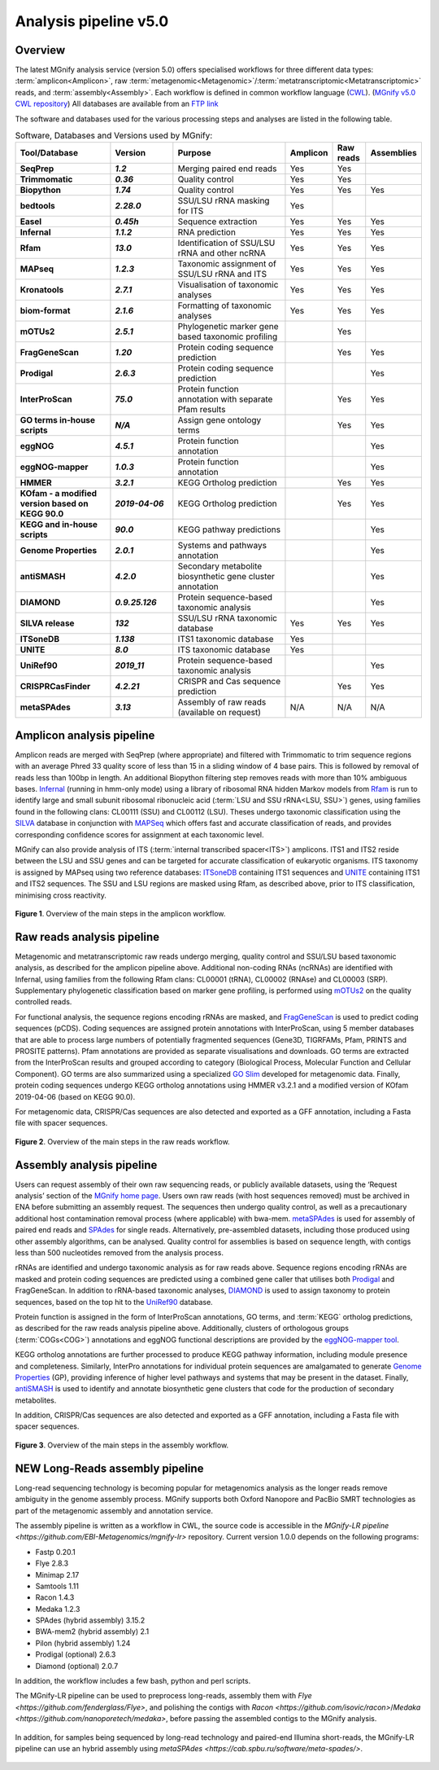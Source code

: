 .. _analysis:

Analysis pipeline v5.0
======================

--------
Overview
--------

The latest MGnify analysis service (version 5.0) offers specialised workflows for three different data types: :term:`amplicon<Amplicon>`, raw :term:`metagenomic<Metagenomic>`/:term:`metatranscriptomic<Metatranscriptomic>` reads, and :term:`assembly<Assembly>`. Each workflow is defined in common workflow language (`CWL <https://figshare.com/articles/Common_Workflow_Language_draft_3/3115156/2>`_). (`MGnify v5.0 CWL repository <https://github.com/EBI-Metagenomics/pipeline-v5>`_)
All databases are available from an `FTP link <ftp://ftp.ebi.ac.uk/pub/databases/metagenomics/pipeline-5.0/ref-dbs>`_

The software and databases used for the various processing steps and analyses are listed in the following table.

.. list-table:: Software, Databases and Versions used by MGnify:
  :widths: 15, 10, 20, 5, 5, 5
  :stub-columns: 2


  * - **Tool/Database**
    - **Version**
    - **Purpose**
    - **Amplicon**
    - **Raw reads**
    - **Assemblies**
  * - SeqPrep
    - *1.2*
    - Merging paired end reads
    - Yes
    - Yes
    -
  * - Trimmomatic
    - *0.36*
    - Quality control
    - Yes
    - Yes
    -
  * - Biopython
    - *1.74*
    - Quality control
    - Yes
    - Yes
    - Yes
  * - bedtools
    - *2.28.0*
    - SSU/LSU rRNA masking for ITS
    - Yes
    -
    -
  * - Easel
    - *0.45h*
    - Sequence extraction
    - Yes
    - Yes
    - Yes
  * - Infernal
    - *1.1.2*
    - RNA prediction
    - Yes
    - Yes
    - Yes
  * - Rfam
    - *13.0*
    - Identification of SSU/LSU rRNA and other ncRNA
    - Yes
    - Yes
    - Yes
  * - MAPseq
    - *1.2.3*
    - Taxonomic assignment of SSU/LSU rRNA and ITS
    - Yes
    - Yes
    - Yes
  * - Kronatools
    - *2.7.1*
    - Visualisation of taxonomic analyses
    - Yes
    - Yes
    - Yes
  * - biom-format
    - *2.1.6*
    - Formatting of taxonomic analyses
    - Yes
    - Yes
    - Yes
  * - mOTUs2
    - *2.5.1*
    - Phylogenetic marker gene based taxonomic profiling
    -
    - Yes
    -
  * - FragGeneScan
    - *1.20*
    - Protein coding sequence prediction
    -
    - Yes
    - Yes
  * - Prodigal
    - *2.6.3*
    - Protein coding sequence prediction
    -
    -
    - Yes
  * - InterProScan
    - *75.0*
    - Protein function annotation with separate Pfam results
    -
    - Yes
    - Yes
  * - GO terms in-house scripts
    - *N/A*
    - Assign gene ontology terms
    -
    - Yes
    - Yes
  * - eggNOG
    - *4.5.1*
    - Protein function annotation
    -
    -
    - Yes
  * - eggNOG-mapper
    - *1.0.3*
    - Protein function annotation
    -
    -
    - Yes
  * - HMMER
    - *3.2.1*
    - KEGG Ortholog prediction
    -
    - Yes
    - Yes
  * - KOfam - a modified version based on KEGG 90.0
    - *2019-04-06*
    - KEGG Ortholog prediction
    -
    - Yes
    - Yes
  * - KEGG and in-house scripts
    - *90.0*
    - KEGG pathway predictions
    -
    -
    - Yes
  * - Genome Properties
    - *2.0.1*
    - Systems and pathways annotation
    -
    -
    - Yes
  * - antiSMASH
    - *4.2.0*
    - Secondary metabolite biosynthetic gene cluster annotation
    -
    -
    - Yes
  * - DIAMOND
    - *0.9.25.126*
    - Protein sequence-based taxonomic analysis
    -
    -
    - Yes
  * - SILVA release
    - *132*
    - SSU/LSU rRNA taxonomic database
    - Yes
    - Yes
    - Yes
  * - ITSoneDB
    - *1.138*
    - ITS1 taxonomic database
    - Yes
    -
    -
  * - UNITE
    - *8.0*
    - ITS taxonomic database
    - Yes
    -
    -
  * - UniRef90
    - *2019_11*
    - Protein sequence-based taxonomic analysis
    -
    -
    - Yes
  * - CRISPRCasFinder
    - *4.2.21*
    - CRISPR and Cas sequence prediction
    -
    - Yes
    - Yes
  * - metaSPAdes
    - *3.13*
    - Assembly of raw reads (available on request)
    - N/A
    - N/A
    - N/A

---------------------------
Amplicon analysis pipeline
---------------------------

Amplicon reads are merged with SeqPrep (where appropriate) and filtered with Trimmomatic to trim sequence regions with an average Phred 33 quality score of less than 15 in a sliding window of 4 base pairs. This is followed by removal of reads less than 100bp in length. An additional Biopython filtering step removes reads with more than 10% ambiguous bases.
`Infernal <http://europepmc.org/abstract/MED/24008419>`_ (running in hmm-only mode) using a library of ribosomal RNA hidden Markov models from `Rfam <http://europepmc.org/articles/PMC4383904>`_ is run to identify large and small subunit ribosomal ribonucleic acid (:term:`LSU and SSU rRNA<LSU, SSU>`) genes, using families found in the following clans: CL00111 (SSU) and CL00112 (LSU). Theses undergo taxonomic classification using the `SILVA <https://academic.oup.com/nar/article/41/D1/D590/1069277>`_ database in conjunction with `MAPSeq <https://academic.oup.com/bioinformatics/article/33/23/3808/4082276>`_  which offers fast and accurate classification of reads, and provides corresponding confidence scores for assignment at each taxonomic level.

MGnify can also provide analysis of ITS (:term:`internal transcribed spacer<ITS>`) amplicons. ITS1 and ITS2 reside between the LSU and SSU genes and can be targeted for accurate classification of eukaryotic organisms. ITS taxonomy is assigned by MAPseq using two reference databases: `ITSoneDB <https://academic.oup.com/nar/article/46/D1/D127/4210943>`_  containing ITS1 sequences and `UNITE <https://academic.oup.com/nar/article/47/D1/D259/5146189>`_ containing ITS1 and ITS2 sequences. The SSU and LSU regions are masked using Rfam, as described above, prior to ITS classification, minimising cross reactivity.

.. figure:: images/pipeline_v5.0_amplicon.png
   :scale: 50 %

**Figure 1**. Overview of the main steps in the amplicon workflow.

----------------------------
Raw reads analysis pipeline
----------------------------

Metagenomic and metatranscriptomic raw reads undergo merging, quality control and SSU/LSU based taxonomic analysis, as described for the amplicon pipeline above.
Additional non-coding RNAs (ncRNAs) are identified with Infernal, using families from the following Rfam clans: CL00001 (tRNA), CL00002 (RNAse) and CL00003 (SRP).
Supplementary phylogenetic classification based on marker gene profiling, is performed using `mOTUs2 <https://www.nature.com/articles/s41467-019-08844-4>`_ on the quality controlled reads.

For functional analysis, the sequence regions encoding rRNAs are masked, and `FragGeneScan <https://academic.oup.com/nar/article/38/20/e191/1317565>`_ is used to predict coding sequences (pCDS). Coding sequences are assigned protein annotations with InterProScan, using 5 member databases that are able to process large numbers of potentially fragmented sequences (Gene3D, TIGRFAMs, Pfam, PRINTS and PROSITE patterns). Pfam annotations are provided as separate visualisations and downloads. GO terms are extracted from the InterProScan results and grouped according to category (Biological Process, Molecular Function and Cellular Component). GO terms are also summarized using a specialized `GO Slim <http://www.geneontology.org/ontology/subsets/goslim_metagenomics.obo>`_ developed for metagenomic data. Finally, protein coding sequences undergo KEGG ortholog annotations using HMMER v3.2.1 and a modified version of KOfam 2019-04-06 (based on KEGG 90.0).

For metagenomic data, CRISPR/Cas sequences are also detected and exported as a GFF annotation, including a Fasta file with spacer sequences. 

.. figure:: images/pipeline_v5.0_raw.png
  :scale: 50 %

**Figure 2**. Overview of the main steps in the raw reads workflow.


---------------------------
Assembly analysis pipeline
---------------------------

Users can request assembly of their own raw sequencing reads, or publicly available datasets, using the ‘Request analysis’ section of the `MGnify home page <https://www.ebi.ac.uk/metagenomics/>`_. Users own raw reads (with host sequences removed) must be archived in ENA before submitting an assembly request. The sequences then undergo quality control, as well as a precautionary additional host contamination removal process (where applicable) with bwa-mem. `metaSPAdes <https://www.ncbi.nlm.nih.gov/pmc/articles/PMC5411777/>`_ is used for assembly of paired end reads and `SPAdes <https://www.ncbi.nlm.nih.gov/pmc/articles/PMC3342519/>`_ for single reads. Alternatively, pre-assembled datasets, including those produced using other assembly algorithms, can be analysed. Quality control for assemblies is based on sequence length, with contigs less than 500 nucleotides removed from the analysis process.

rRNAs are identified and undergo taxonomic analysis as for raw reads above. Sequence regions encoding rRNAs are masked and protein coding sequences are predicted using a combined gene caller that utilises both `Prodigal <https://bmcbioinformatics.biomedcentral.com/articles/10.1186/1471-2105-11-119>`_ and FragGeneScan. In addition to rRNA-based taxonomic analyses, `DIAMOND <https://www.nature.com/articles/nmeth.3176>`_ is used to assign taxonomy to protein sequences, based on the top hit to the `UniRef90 <https://academic.oup.com/bioinformatics/article/31./6/926/214968>`_ database.

Protein function is assigned in the form of InterProScan annotations, GO terms, and :term:`KEGG` ortholog predictions, as described for the raw reads analysis pipeline above.
Additionally, clusters of orthologous groups (:term:`COGs<COG>`) annotations and eggNOG functional descriptions are provided by the `eggNOG-mapper tool <https://www.biorxiv.org/content/10.1101/076331v1.full>`_.

KEGG ortholog annotations are further processed to produce KEGG pathway information, including module presence and completeness. Similarly, InterPro annotations for individual protein sequences are amalgamated to generate `Genome Properties <https://academic.oup.com/nar/article/47/D1/D564/5144958>`_ (GP), providing inference of higher level pathways and systems that may be present in the dataset. Finally, `antiSMASH <https://academic.oup.com/nar/article/45/W1/W36/3778252>`_ is used to identify and annotate biosynthetic gene clusters that code for the production of secondary metabolites.

In addition, CRISPR/Cas sequences are also detected and exported as a GFF annotation, including a Fasta file with spacer sequences. 


.. figure:: images/pipeline_v5.0_assembly.png
   :scale: 50 %

**Figure 3**. Overview of the main steps in the assembly workflow.


---------------------------
NEW Long-Reads assembly pipeline
---------------------------

Long-read sequencing technology is becoming popular for metagenomics analysis as the longer reads remove ambiguity in the genome assembly process. MGnify supports both Oxford Nanopore and PacBio SMRT technologies as part of the metagenomic assembly and annotation service.


The assembly pipeline is written as a workflow in CWL, the source code is accessible in the `MGnify-LR pipeline <https://github.com/EBI-Metagenomics/mgnify-lr>` repository. Current version 1.0.0 depends on the following programs:


* Fastp 0.20.1
* Flye 2.8.3
* Minimap 2.17
* Samtools 1.11
* Racon 1.4.3
* Medaka 1.2.3
* SPAdes (hybrid assembly) 3.15.2
* BWA-mem2 (hybrid assembly) 2.1
* Pilon (hybrid assembly) 1.24
* Prodigal (optional) 2.6.3
* Diamond (optional) 2.0.7

In addition, the workflow includes a few bash, python and perl scripts.


The MGnify-LR pipeline can be used to preprocess long-reads, assembly them with `Flye <https://github.com/fenderglass/Flye>`, and polishing the contigs with `Racon <https://github.com/isovic/racon>`/`Medaka <https://github.com/nanoporetech/medaka>`, before passing the assembled contigs to the MGnify analysis.

.. figure:: images/lr_pipeline_assembly.png
   :scale: 50 %

In addition, for samples being sequenced by long-read technology and paired-end Illumina short-reads, the MGnify-LR pipeline can use an hybrid assembly using `metaSPAdes <https://cab.spbu.ru/software/meta-spades/>`. 

.. figure:: images/hybrid_pipeline_assembly.png
   :scale: 50 %

